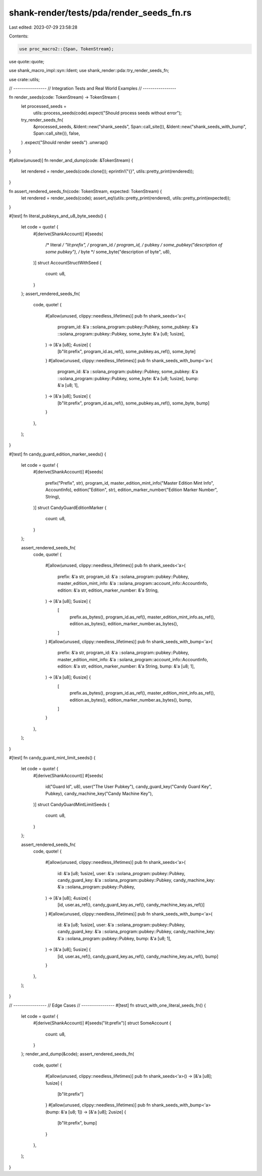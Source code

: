 shank-render/tests/pda/render_seeds_fn.rs
=========================================

Last edited: 2023-07-29 23:58:28

Contents:

.. code-block:: rs

    use proc_macro2::{Span, TokenStream};
use quote::quote;

use shank_macro_impl::syn::Ident;
use shank_render::pda::try_render_seeds_fn;

use crate::utils;

// -----------------
// Integration Tests and Real World Examples
// -----------------

fn render_seeds(code: TokenStream) -> TokenStream {
    let processed_seeds =
        utils::process_seeds(code).expect("Should process seeds without error");
    try_render_seeds_fn(
        &processed_seeds,
        &Ident::new("shank_seeds", Span::call_site()),
        &Ident::new("shank_seeds_with_bump", Span::call_site()),
        false,
    )
    .expect("Should render seeds")
    .unwrap()
}

#[allow(unused)]
fn render_and_dump(code: &TokenStream) {
    let rendered = render_seeds(code.clone());
    eprintln!("{}", utils::pretty_print(rendered));
}

fn assert_rendered_seeds_fn(code: TokenStream, expected: TokenStream) {
    let rendered = render_seeds(code);
    assert_eq!(utils::pretty_print(rendered), utils::pretty_print(expected));
}

#[test]
fn literal_pubkeys_and_u8_byte_seeds() {
    let code = quote! {
        #[derive(ShankAccount)]
        #[seeds(
            /* literal    */ "lit:prefix",
            /* program_id */ program_id,
            /* pubkey     */ some_pubkey("description of some pubkey"),
            /* byte       */ some_byte("description of byte", u8),
        )]
        struct AccountStructWithSeed {
            count: u8,
        }
    };
    assert_rendered_seeds_fn(
        code,
        quote! {
            #[allow(unused, clippy::needless_lifetimes)]
            pub fn shank_seeds<'a>(
                program_id: &'a ::solana_program::pubkey::Pubkey,
                some_pubkey: &'a ::solana_program::pubkey::Pubkey,
                some_byte: &'a [u8; 1usize],
            ) -> [&'a [u8]; 4usize] {
                [b"lit:prefix", program_id.as_ref(), some_pubkey.as_ref(), some_byte]
            }
            #[allow(unused, clippy::needless_lifetimes)]
            pub fn shank_seeds_with_bump<'a>(
                program_id: &'a ::solana_program::pubkey::Pubkey,
                some_pubkey: &'a ::solana_program::pubkey::Pubkey,
                some_byte: &'a [u8; 1usize],
                bump: &'a [u8; 1],
            ) -> [&'a [u8]; 5usize] {
                [b"lit:prefix", program_id.as_ref(), some_pubkey.as_ref(), some_byte, bump]
            }
        },
    );
}

#[test]
fn candy_guard_edition_marker_seeds() {
    let code = quote! {
        #[derive(ShankAccount)]
        #[seeds(
            prefix("Prefix", str),
            program_id,
            master_edition_mint_info("Master Edition Mint Info", AccountInfo),
            edition("Edition", str),
            edition_marker_number("Edition Marker Number", String),
        )]
        struct CandyGuardEditionMarker {
            count: u8,
        }
    };

    assert_rendered_seeds_fn(
        code,
        quote! {
            #[allow(unused, clippy::needless_lifetimes)]
            pub fn shank_seeds<'a>(
                prefix: &'a str,
                program_id: &'a ::solana_program::pubkey::Pubkey,
                master_edition_mint_info: &'a ::solana_program::account_info::AccountInfo,
                edition: &'a str,
                edition_marker_number: &'a String,
            ) -> [&'a [u8]; 5usize] {
                [
                    prefix.as_bytes(),
                    program_id.as_ref(),
                    master_edition_mint_info.as_ref(),
                    edition.as_bytes(),
                    edition_marker_number.as_bytes(),
                ]
            }
            #[allow(unused, clippy::needless_lifetimes)]
            pub fn shank_seeds_with_bump<'a>(
                prefix: &'a str,
                program_id: &'a ::solana_program::pubkey::Pubkey,
                master_edition_mint_info: &'a ::solana_program::account_info::AccountInfo,
                edition: &'a str,
                edition_marker_number: &'a String,
                bump: &'a [u8; 1],
            ) -> [&'a [u8]; 6usize] {
                [
                    prefix.as_bytes(),
                    program_id.as_ref(),
                    master_edition_mint_info.as_ref(),
                    edition.as_bytes(),
                    edition_marker_number.as_bytes(),
                    bump,
                ]
            }
        },
    );
}

#[test]
fn candy_guard_mint_limit_seeds() {
    let code = quote! {
        #[derive(ShankAccount)]
        #[seeds(
            id("Guard Id", u8),
            user("The User Pubkey"),
            candy_guard_key("Candy Guard Key", Pubkey),
            candy_machine_key("Candy Machine Key"),
        )]
        struct CandyGuardMintLimitSeeds {
            count: u8,
        }
    };

    assert_rendered_seeds_fn(
        code,
        quote! {
            #[allow(unused, clippy::needless_lifetimes)]
            pub fn shank_seeds<'a>(
                id: &'a [u8; 1usize],
                user: &'a ::solana_program::pubkey::Pubkey,
                candy_guard_key: &'a ::solana_program::pubkey::Pubkey,
                candy_machine_key: &'a ::solana_program::pubkey::Pubkey,
            ) -> [&'a [u8]; 4usize] {
                [id, user.as_ref(), candy_guard_key.as_ref(), candy_machine_key.as_ref()]
            }
            #[allow(unused, clippy::needless_lifetimes)]
            pub fn shank_seeds_with_bump<'a>(
                id: &'a [u8; 1usize],
                user: &'a ::solana_program::pubkey::Pubkey,
                candy_guard_key: &'a ::solana_program::pubkey::Pubkey,
                candy_machine_key: &'a ::solana_program::pubkey::Pubkey,
                bump: &'a [u8; 1],
            ) -> [&'a [u8]; 5usize] {
                [id, user.as_ref(), candy_guard_key.as_ref(), candy_machine_key.as_ref(), bump]
            }
        },
    );
}

// -----------------
// Edge Cases
// -----------------
#[test]
fn struct_with_one_literal_seeds_fn() {
    let code = quote! {
        #[derive(ShankAccount)]
        #[seeds("lit:prefix")]
        struct SomeAccount {
            count: u8,
        }
    };
    render_and_dump(&code);
    assert_rendered_seeds_fn(
        code,
        quote! {
            #[allow(unused, clippy::needless_lifetimes)]
            pub fn shank_seeds<'a>() -> [&'a [u8]; 1usize] {
                [b"lit:prefix"]
            }
            #[allow(unused, clippy::needless_lifetimes)]
            pub fn shank_seeds_with_bump<'a>(bump: &'a [u8; 1]) -> [&'a [u8]; 2usize] {
                [b"lit:prefix", bump]
            }
        },
    );
}


